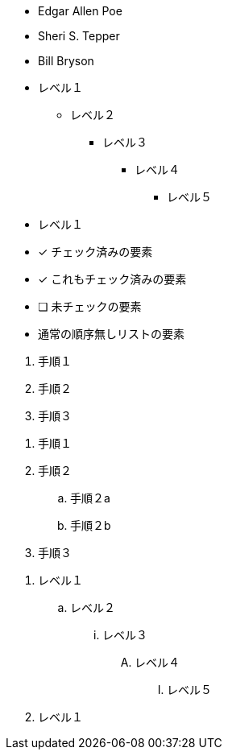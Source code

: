 // tag::順序無しリスト[]
* Edgar Allen Poe
* Sheri S. Tepper
* Bill Bryson
// end::順序無しリスト[]

// tag::ネストした順序無しリスト[]
* レベル１
** レベル２
*** レベル３
**** レベル４
***** レベル５
* レベル１
// end::ネストした順序無しリスト[]


// tag::チェックリスト[]
- [*] チェック済みの要素
- [x] これもチェック済みの要素
- [ ] 未チェックの要素
-    通常の順序無しリストの要素
// end::チェックリスト[]


// tag::順序有りリスト[]
. 手順１
. 手順２
. 手順３
// end::順序有りリスト[]


// tag::ネストした順序有りリスト[]
. 手順１
. 手順２
.. 手順２a
.. 手順２b
. 手順３
// end::ネストした順序有りリスト[]


// tag::最もネストした順序有りリスト[]
. レベル１
.. レベル２
... レベル３
.... レベル４
..... レベル５
. レベル１
// end::最もネストした順序有りリスト[]

